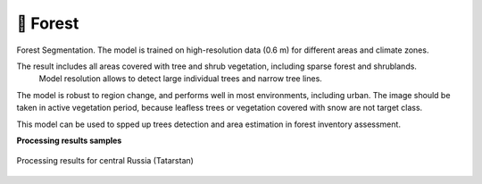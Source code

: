 🌲 Forest
---------

Forest Segmentation. The model is trained on high-resolution data (0.6 m) for different areas and climate zones.

The result includes all areas covered with tree and shrub vegetation, including sparse forest and shrublands.
 Model resolution allows to detect large individual trees and narrow tree lines.

The model is robust to region change, and performs well in most environments, including urban. The image should be taken in active vegetation period, because leafless trees or vegetation covered with snow are not target class.

This model can be used to spped up trees detection and area estimation in forest inventory assessment.

**Processing results samples**

.. figure:: _static/processing_result/forest_model_2.png
   :alt: Processing result of forest model
   :align: center
   :width: 18cm
   
   Processing results for central Russia (Tatarstan)